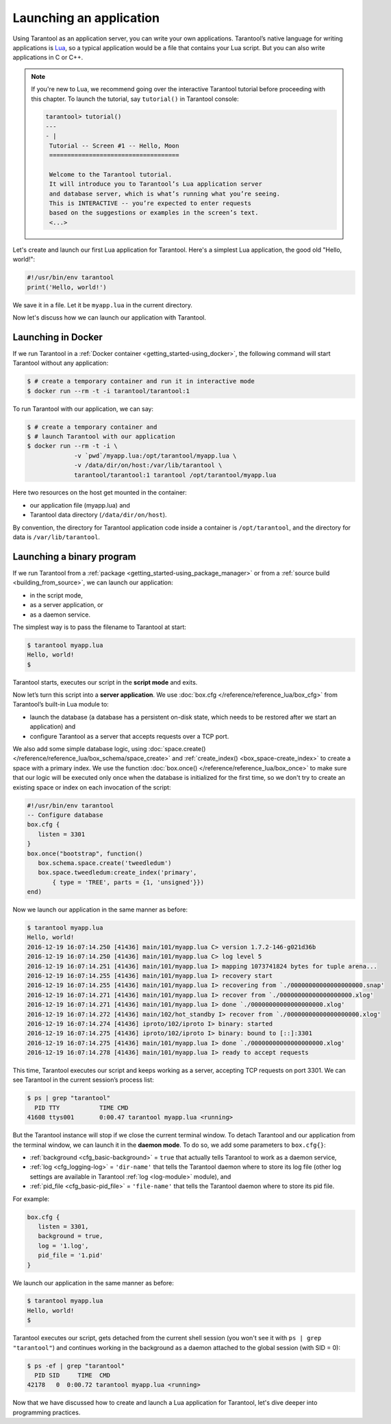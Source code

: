 .. _app_server-launching_app:

================================================================================
Launching an application
================================================================================

Using Tarantool as an application server, you can write your own applications.
Tarantool’s native language for writing applications is
`Lua <http://www.lua.org/about.html>`_, so a typical application would be
a file that contains your Lua script. But you can also write applications
in C or C++.

.. NOTE::

   If you're new to Lua, we recommend going over the interactive Tarantool
   tutorial before proceeding with this chapter. To launch the tutorial, say
   ``tutorial()`` in Tarantool console:

   .. code-block:: tarantoolsession

       tarantool> tutorial()
       ---
       - |
        Tutorial -- Screen #1 -- Hello, Moon
        ====================================

        Welcome to the Tarantool tutorial.
        It will introduce you to Tarantool’s Lua application server
        and database server, which is what’s running what you’re seeing.
        This is INTERACTIVE -- you’re expected to enter requests
        based on the suggestions or examples in the screen’s text.
        <...>

Let's create and launch our first Lua application for Tarantool.
Here's a simplest Lua application, the good old "Hello, world!":

.. code-block:: lua

    #!/usr/bin/env tarantool
    print('Hello, world!')

We save it in a file. Let it be ``myapp.lua`` in the current directory.

Now let's discuss how we can launch our application with Tarantool.

.. _app_server-launching_app_docker:

--------------------------------------------------------------------------------
Launching in Docker
--------------------------------------------------------------------------------

If we run Tarantool in a :ref:`Docker container <getting_started-using_docker>`,
the following command will start Tarantool without any application:

.. code-block:: console

    $ # create a temporary container and run it in interactive mode
    $ docker run --rm -t -i tarantool/tarantool:1

To run Tarantool with our application, we can say:

.. code-block:: console

    $ # create a temporary container and
    $ # launch Tarantool with our application
    $ docker run --rm -t -i \
                 -v `pwd`/myapp.lua:/opt/tarantool/myapp.lua \
                 -v /data/dir/on/host:/var/lib/tarantool \
                 tarantool/tarantool:1 tarantool /opt/tarantool/myapp.lua

Here two resources on the host get mounted in the container:

* our application file (myapp.lua) and
* Tarantool data directory (``/data/dir/on/host``).

By convention, the directory for Tarantool application code inside a container
is ``/opt/tarantool``, and the directory for data is ``/var/lib/tarantool``.

.. _app_server-launching_app_binary:

--------------------------------------------------------------------------------
Launching a binary program
--------------------------------------------------------------------------------

If we run Tarantool from a :ref:`package
<getting_started-using_package_manager>` or from a :ref:`source build
<building_from_source>`, we can launch our application:

* in the script mode,
* as a server application, or
* as a daemon service.

The simplest way is to pass the filename to Tarantool at start:

.. code-block:: console

    $ tarantool myapp.lua
    Hello, world!
    $

Tarantool starts, executes our script in the **script mode** and exits.

Now let’s turn this script into a **server application**. We use
:doc:`box.cfg </reference/reference_lua/box_cfg>` from Tarantool’s built-in
Lua module to:

* launch the database (a database has a persistent on-disk state, which needs
  to be restored after we start an application) and
* configure Tarantool as a server that accepts requests over a TCP port.

We also add some simple database logic, using
:doc:`space.create() </reference/reference_lua/box_schema/space_create>` and
:ref:`create_index() <box_space-create_index>` to create a space with a primary
index. We use the function :doc:`box.once() </reference/reference_lua/box_once>` to make sure that our
logic will be executed only once when the database is initialized for the first
time, so we don't try to create an existing space or index on each invocation
of the script:

.. code-block:: lua

    #!/usr/bin/env tarantool
    -- Configure database
    box.cfg {
       listen = 3301
    }
    box.once("bootstrap", function()
       box.schema.space.create('tweedledum')
       box.space.tweedledum:create_index('primary',
           { type = 'TREE', parts = {1, 'unsigned'}})
    end)

Now we launch our application in the same manner as before:

.. code-block:: console

    $ tarantool myapp.lua
    Hello, world!
    2016-12-19 16:07:14.250 [41436] main/101/myapp.lua C> version 1.7.2-146-g021d36b
    2016-12-19 16:07:14.250 [41436] main/101/myapp.lua C> log level 5
    2016-12-19 16:07:14.251 [41436] main/101/myapp.lua I> mapping 1073741824 bytes for tuple arena...
    2016-12-19 16:07:14.255 [41436] main/101/myapp.lua I> recovery start
    2016-12-19 16:07:14.255 [41436] main/101/myapp.lua I> recovering from `./00000000000000000000.snap'
    2016-12-19 16:07:14.271 [41436] main/101/myapp.lua I> recover from `./00000000000000000000.xlog'
    2016-12-19 16:07:14.271 [41436] main/101/myapp.lua I> done `./00000000000000000000.xlog'
    2016-12-19 16:07:14.272 [41436] main/102/hot_standby I> recover from `./00000000000000000000.xlog'
    2016-12-19 16:07:14.274 [41436] iproto/102/iproto I> binary: started
    2016-12-19 16:07:14.275 [41436] iproto/102/iproto I> binary: bound to [::]:3301
    2016-12-19 16:07:14.275 [41436] main/101/myapp.lua I> done `./00000000000000000000.xlog'
    2016-12-19 16:07:14.278 [41436] main/101/myapp.lua I> ready to accept requests

This time, Tarantool executes our script and keeps working as a server,
accepting TCP requests on port 3301. We can see Tarantool in the current
session’s process list:

.. code-block:: console

    $ ps | grep "tarantool"
      PID TTY       	TIME CMD
    41608 ttys001	0:00.47 tarantool myapp.lua <running>

But the Tarantool instance will stop if we close the current terminal window.
To detach Tarantool and our application from the terminal window, we can launch
it in the **daemon mode**. To do so, we add some parameters to ``box.cfg{}``:

* :ref:`background <cfg_basic-background>` = ``true`` that actually tells
  Tarantool to work as a daemon service,
* :ref:`log <cfg_logging-log>` = ``'dir-name'`` that tells the Tarantool
  daemon where to store its log file (other log settings are available in
  Tarantool :ref:`log <log-module>` module), and
* :ref:`pid_file <cfg_basic-pid_file>` = ``'file-name'`` that tells the
  Tarantool daemon where to store its pid file.

For example:

.. code-block:: lua

    box.cfg {
       listen = 3301,
       background = true,
       log = '1.log',
       pid_file = '1.pid'
    }

We launch our application in the same manner as before:

.. code-block:: console

    $ tarantool myapp.lua
    Hello, world!
    $

Tarantool executes our script, gets detached from the current shell session
(you won't see it with ``ps | grep "tarantool"``) and continues working in the
background as a daemon attached to the global session (with SID = 0):

.. code-block:: console

    $ ps -ef | grep "tarantool"
      PID SID     TIME  CMD
    42178   0  0:00.72 tarantool myapp.lua <running>

Now that we have discussed how to create and launch a Lua application for
Tarantool, let's dive deeper into programming practices.
